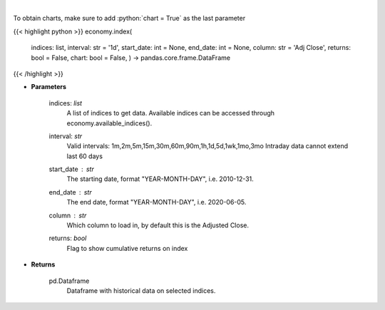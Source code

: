 .. role:: python(code)
    :language: python
    :class: highlight

|

.. raw:: html

    <h3>
    > Get data on selected indices over time [Source: Yahoo Finance]
    </h3>

To obtain charts, make sure to add :python:`chart = True` as the last parameter

{{< highlight python >}}
economy.index(
    indices: list,
    interval: str = '1d',
    start\_date: int = None,
    end\_date: int = None,
    column: str = 'Adj Close',
    returns: bool = False,
    chart: bool = False,
    ) -> pandas.core.frame.DataFrame
{{< /highlight >}}

* **Parameters**

    indices: *list*
        A list of indices to get data. Available indices can be accessed through economy.available_indices().
    interval: *str*
        Valid intervals: 1m,2m,5m,15m,30m,60m,90m,1h,1d,5d,1wk,1mo,3mo
        Intraday data cannot extend last 60 days
    start_date : *str*
        The starting date, format "YEAR-MONTH-DAY", i.e. 2010-12-31.
    end_date : *str*
        The end date, format "YEAR-MONTH-DAY", i.e. 2020-06-05.
    column : *str*
        Which column to load in, by default this is the Adjusted Close.
    returns: *bool*
        Flag to show cumulative returns on index
    
* **Returns**

    pd.Dataframe
        Dataframe with historical data on selected indices.
    